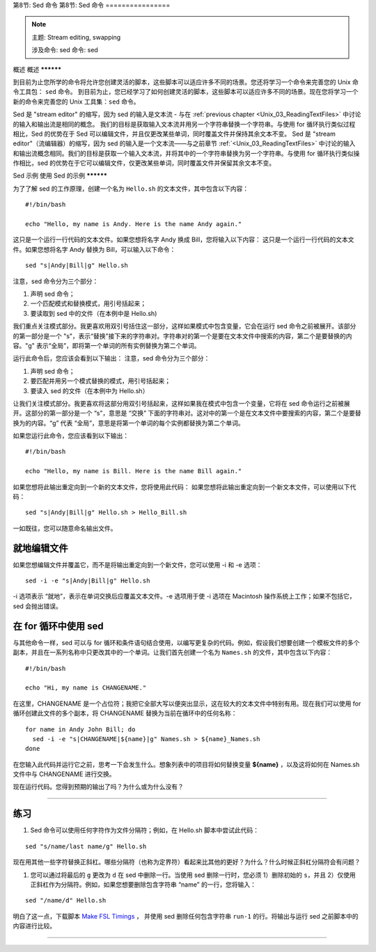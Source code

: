 .. _Unix_08_Sed:

第8节: Sed 命令
第8节: Sed 命令
================

.. note::

  主题: Stream editing, swapping
  
  涉及命令: sed
  命令: sed
  

概述
概述
**********

到目前为止您所学的命令将允许您创建灵活的脚本，这些脚本可以适应许多不同的场景。您还将学习一个命令来完善您的 Unix 命令工具包： ``sed`` 命令。
到目前为止，您已经学习了如何创建灵活的脚本，这些脚本可以适应许多不同的场景。现在您将学习一个新的命令来完善您的 Unix 工具集：``sed`` 命令。

Sed 是 "stream editor" 的缩写，因为 sed 的输入是文本流 - 与在 :ref:`previous chapter <Unix_03_ReadingTextFiles>` 中讨论的输入和输出流是相同的概念。 我们的目标是获取输入文本流并用另一个字符串替换一个字符串。与使用 for 循环执行类似过程相比，Sed 的优势在于 Sed 可以编辑文件，并且仅更改某些单词，同时覆盖文件并保持其余文本不变。
Sed 是 "stream editor"（流编辑器）的缩写，因为 sed 的输入是一个文本流——与之前章节 :ref:`<Unix_03_ReadingTextFiles>` 中讨论的输入和输出流概念相同。我们的目标是获取一个输入文本流，并将其中的一个字符串替换为另一个字符串。与使用 for 循环执行类似操作相比，sed 的优势在于它可以编辑文件，仅更改某些单词，同时覆盖文件并保留其余文本不变。

Sed 示例
使用 Sed 的示例
**********

为了了解 sed 的工作原理，创建一个名为 ``Hello.sh`` 的文本文件，其中包含以下内容：

::

  #!/bin/bash
  
  echo "Hello, my name is Andy. Here is the name Andy again."
  

这只是一个运行一行代码的文本文件。如果您想将名字 Andy 换成 Bill，您将输入以下内容：
这只是一个运行一行代码的文本文件。如果您想将名字 Andy 替换为 Bill，可以输入以下命令：

::

  sed "s|Andy|Bill|g" Hello.sh
  
注意，sed 命令分为三个部分：

1. 声明 sed 命令；
2. 一个匹配模式和替换模式，用引号括起来；
3. 要读取到 sed 中的文件（在本例中是 Hello.sh)

我们重点关注模式部分。我更喜欢用双引号括住这一部分，这样如果模式中包含变量，它会在运行 sed 命令之前被展开。该部分的第一部分是一个 "s"，表示“替换”接下来的字符串对。字符串对的第一个是要在文本文件中搜索的内容，第二个是要替换的内容。"g" 表示“全局”，即将第一个单词的所有实例替换为第二个单词。

运行此命令后，您应该会看到以下输出：
注意，sed 命令分为三个部分：

1. 声明 sed 命令；
2. 要匹配并用另一个模式替换的模式，用引号括起来；
3. 要读入 sed 的文件（在本例中为 Hello.sh）

让我们关注模式部分。我更喜欢将这部分用双引号括起来，这样如果我在模式中包含一个变量，它将在 sed 命令运行之前被展开。这部分的第一部分是一个 “s”，意思是 “交换” 下面的字符串对。这对中的第一个是在文本文件中要搜索的内容，第二个是要替换为的内容。“g” 代表 “全局”，意思是将第一个单词的每个实例都替换为第二个单词。

如果您运行此命令，您应该看到以下输出：

::

  #!/bin/bash
  
  echo "Hello, my name is Bill. Here is the name Bill again."
  
如果您想将此输出重定向到一个新的文本文件，您将使用此代码：
如果您想将此输出重定向到一个新文本文件，可以使用以下代码：

::

  sed "s|Andy|Bill|g" Hello.sh > Hello_Bill.sh
  
一如既往，您可以随意命名输出文件。

就地编辑文件
**********

如果您想编辑文件并覆盖它，而不是将输出重定向到一个新文件，您可以使用 -i 和 -e 选项：

::

  sed -i -e "s|Andy|Bill|g" Hello.sh

-i 选项表示 “就地”，表示在单词交换后应覆盖文本文件。-e 选项用于使 -i 选项在 Macintosh 操作系统上工作；如果不包括它，sed 会抛出错误。


在 for 循环中使用 sed
***********

与其他命令一样，sed 可以与 for 循环和条件语句结合使用，以编写更复杂的代码。例如，假设我们想要创建一个模板文件的多个副本，并且在一系列名称中只更改其中的一个单词。让我们首先创建一个名为 ``Names.sh`` 的文件，其中包含以下内容：

::

  #!/bin/bash
  
  echo "Hi, my name is CHANGENAME."
  

在这里，CHANGENAME 是一个占位符；我把它全部大写以便突出显示，这在较大的文本文件中特别有用。现在我们可以使用 for 循环创建此文件的多个副本，将 CHANGENAME 替换为当前在循环中的任何名称：

::

  for name in Andy John Bill; do
    sed -i -e "s|CHANGENAME|${name}|g" Names.sh > ${name}_Names.sh
  done
  
在您输入此代码并运行它之前，思考一下会发生什么。想象列表中的项目将如何替换变量 **${name}** ，以及这将如何在 Names.sh 文件中与 CHANGENAME 进行交换。

现在运行代码。您得到预期的输出了吗？为什么或为什么没有？


----------

练习
*********

1. Sed 命令可以使用任何字符作为文件分隔符；例如，在 Hello.sh 脚本中尝试此代码：

::

  sed "s/name/last name/g" Hello.sh
  
现在用其他一些字符替换正斜杠。哪些分隔符（也称为定界符）看起来比其他的更好？为什么？什么时候正斜杠分隔符会有问题？


1. 您可以通过将最后的 ``g`` 更改为 ``d`` 在 sed 中删除一行。当使用 sed 删除一行时，您必须 1）删除初始的 ``s``，并且 2）仅使用正斜杠作为分隔符。例如，如果您想要删除包含字符串 “name” 的一行，您将输入：

::

  sed "/name/d" Hello.sh

明白了这一点，下载脚本 `Make FSL Timings <https://github.com/andrewjahn/FSL_Scripts/blob/master/make_FSL_Timings.sh>`__ ， 并使用 sed 删除任何包含字符串 ``run-1`` 的行。将输出与运行 sed 之前脚本中的内容进行比较。

---------



